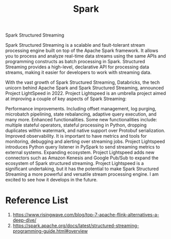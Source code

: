 :PROPERTIES:
:ID:       7327ff2a-3b85-4efa-a209-191e112e6e57
:END:
#+title: Spark

Spark Structured Streaming

Spark Structured Streaming is a scalable and fault-tolerant stream processing engine built on top of the Apache Spark framework. It allows you to process and analyze real-time data streams using the same APIs and programming constructs as batch processing in Spark. Structured Streaming provides a high-level, declarative API for processing data streams, making it easier for developers to work with streaming data.

With the vast growth of Spark Structured Streaming, Databricks, the tech unicorn behind Apache Spark and Spark Structured Streaming, announced Project LightSpeed in 2022. Project Lightspeed is an umbrella project aimed at improving a couple of key aspects of Spark Streaming:

Performance improvements. Including offset management, log purging, microbatch pipelining, state rebalancing, adaptive query execution, and many more.
Enhanced functionalities. Some new functionalities include: multiple stateful operators, stateful processing in Python, dropping duplicates within watermark, and native support over Protobuf serialization.
Improved observability. It is important to have metrics and tools for monitoring, debugging and alerting over streaming jobs. Project Lightspeed introduces Python query listener in PySpark to send streaming metrics to external systems.
Expanding ecosystem. Project Lightspeed adds new connectors such as Amazon Kenesis and Google Pub/Sub to expand the ecosystem of Spark structured streaming.
Project Lightspeed is a significant undertaking, but it has the potential to make Spark Structured Streaming a more powerful and versatile stream processing engine. I am excited to see how it develops in the future.

* Reference List
1. https://www.risingwave.com/blog/top-7-apache-flink-alternatives-a-deep-dive/
2. https://spark.apache.org/docs/latest/structured-streaming-programming-guide.html#overview 

